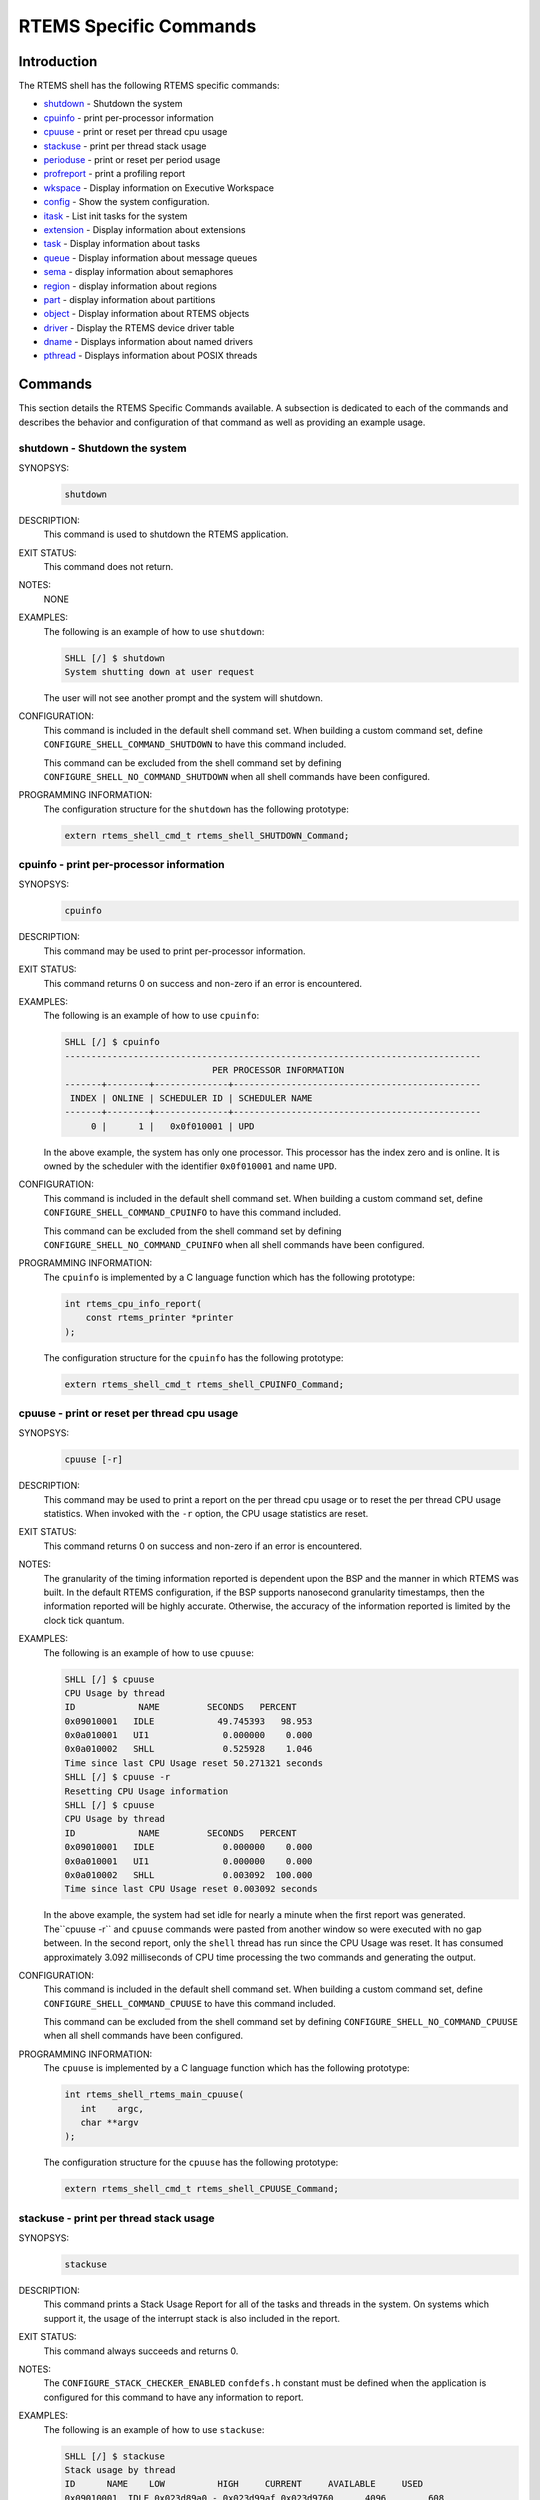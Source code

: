 .. comment SPDX-License-Identifier: CC-BY-SA-4.0

.. COMMENT: COPYRIGHT (c) 1988-2008.
.. COMMENT: On-Line Applications Research Corporation (OAR).
.. COMMENT: All rights reserved.

RTEMS Specific Commands
***********************

Introduction
============

The RTEMS shell has the following RTEMS specific commands:

- shutdown_ - Shutdown the system

- cpuinfo_ - print per-processor information

- cpuuse_ - print or reset per thread cpu usage

- stackuse_ - print per thread stack usage

- perioduse_ - print or reset per period usage

- profreport_ - print a profiling report

- wkspace_ - Display information on Executive Workspace

- config_ - Show the system configuration.

- itask_ - List init tasks for the system

- extension_ - Display information about extensions

- task_ - Display information about tasks

- queue_ - Display information about message queues

- sema_ - display information about semaphores

- region_ - display information about regions

- part_ - display information about partitions

- object_ - Display information about RTEMS objects

- driver_ - Display the RTEMS device driver table

- dname_ - Displays information about named drivers

- pthread_ - Displays information about POSIX threads

Commands
========

This section details the RTEMS Specific Commands available.  A subsection is
dedicated to each of the commands and describes the behavior and configuration
of that command as well as providing an example usage.

.. raw:: latex

   \clearpage

.. _shutdown:

shutdown - Shutdown the system
------------------------------
.. index:: shutdown

SYNOPSYS:
    .. code-block:: shell

        shutdown

DESCRIPTION:
    This command is used to shutdown the RTEMS application.

EXIT STATUS:
    This command does not return.

NOTES:
    NONE

EXAMPLES:
    The following is an example of how to use ``shutdown``:

    .. code-block:: shell

        SHLL [/] $ shutdown
        System shutting down at user request

    The user will not see another prompt and the system will shutdown.

.. index:: CONFIGURE_SHELL_NO_COMMAND_SHUTDOWN
.. index:: CONFIGURE_SHELL_COMMAND_SHUTDOWN

CONFIGURATION:
    This command is included in the default shell command set.  When building a
    custom command set, define ``CONFIGURE_SHELL_COMMAND_SHUTDOWN`` to have
    this command included.

    This command can be excluded from the shell command set by defining
    ``CONFIGURE_SHELL_NO_COMMAND_SHUTDOWN`` when all shell commands have been
    configured.

PROGRAMMING INFORMATION:
    The configuration structure for the ``shutdown`` has the following
    prototype:

    .. code-block:: c

        extern rtems_shell_cmd_t rtems_shell_SHUTDOWN_Command;

.. raw:: latex

   \clearpage

.. _cpuinfo:

cpuinfo - print per-processor information
--------------------------------------------
.. index:: cpuinfo

SYNOPSYS:
    .. code-block:: shell

        cpuinfo

DESCRIPTION:
    This command may be used to print per-processor information.

EXIT STATUS:
    This command returns 0 on success and non-zero if an error is encountered.

EXAMPLES:
    The following is an example of how to use ``cpuinfo``:

    .. code-block:: shell

        SHLL [/] $ cpuinfo
        -------------------------------------------------------------------------------
                                    PER PROCESSOR INFORMATION
        -------+--------+--------------+-----------------------------------------------
         INDEX | ONLINE | SCHEDULER ID | SCHEDULER NAME
        -------+--------+--------------+-----------------------------------------------
             0 |      1 |   0x0f010001 | UPD

    In the above example, the system has only one processor.  This processor
    has the index zero and is online.  It is owned by the scheduler with the
    identifier ``0x0f010001`` and name ``UPD``.

.. index:: CONFIGURE_SHELL_NO_COMMAND_CPUINFO
.. index:: CONFIGURE_SHELL_COMMAND_CPUINFO

CONFIGURATION:
    This command is included in the default shell command set.  When building a
    custom command set, define ``CONFIGURE_SHELL_COMMAND_CPUINFO`` to have this
    command included.

    This command can be excluded from the shell command set by defining
    ``CONFIGURE_SHELL_NO_COMMAND_CPUINFO`` when all shell commands have been
    configured.

.. index:: rtems_shell_rtems_main_cpuinfo

PROGRAMMING INFORMATION:
    The ``cpuinfo`` is implemented by a C language function which has the following
    prototype:

    .. code-block:: c

        int rtems_cpu_info_report(
            const rtems_printer *printer
        );

    The configuration structure for the ``cpuinfo`` has the following prototype:

    .. code-block:: c

        extern rtems_shell_cmd_t rtems_shell_CPUINFO_Command;

.. raw:: latex

   \clearpage

.. _cpuuse:

cpuuse - print or reset per thread cpu usage
--------------------------------------------
.. index:: cpuuse

SYNOPSYS:
    .. code-block:: shell

        cpuuse [-r]

DESCRIPTION:
    This command may be used to print a report on the per thread cpu usage or
    to reset the per thread CPU usage statistics. When invoked with the ``-r``
    option, the CPU usage statistics are reset.

EXIT STATUS:
    This command returns 0 on success and non-zero if an error is encountered.

NOTES:
    The granularity of the timing information reported is dependent upon the
    BSP and the manner in which RTEMS was built.  In the default RTEMS
    configuration, if the BSP supports nanosecond granularity timestamps, then
    the information reported will be highly accurate. Otherwise, the accuracy
    of the information reported is limited by the clock tick quantum.

EXAMPLES:
    The following is an example of how to use ``cpuuse``:

    .. code-block:: shell

        SHLL [/] $ cpuuse
        CPU Usage by thread
        ID            NAME         SECONDS   PERCENT
        0x09010001   IDLE            49.745393   98.953
        0x0a010001   UI1              0.000000    0.000
        0x0a010002   SHLL             0.525928    1.046
        Time since last CPU Usage reset 50.271321 seconds
        SHLL [/] $ cpuuse -r
        Resetting CPU Usage information
        SHLL [/] $ cpuuse
        CPU Usage by thread
        ID            NAME         SECONDS   PERCENT
        0x09010001   IDLE             0.000000    0.000
        0x0a010001   UI1              0.000000    0.000
        0x0a010002   SHLL             0.003092  100.000
        Time since last CPU Usage reset 0.003092 seconds

    In the above example, the system had set idle for nearly a minute when the
    first report was generated.  The``cpuuse -r`` and ``cpuuse`` commands were
    pasted from another window so were executed with no gap between.  In the
    second report, only the ``shell`` thread has run since the CPU Usage was
    reset.  It has consumed approximately 3.092 milliseconds of CPU time
    processing the two commands and generating the output.

.. index:: CONFIGURE_SHELL_NO_COMMAND_CPUUSE
.. index:: CONFIGURE_SHELL_COMMAND_CPUUSE

CONFIGURATION:
    This command is included in the default shell command set.  When building a
    custom command set, define ``CONFIGURE_SHELL_COMMAND_CPUUSE`` to have this
    command included.

    This command can be excluded from the shell command set by defining
    ``CONFIGURE_SHELL_NO_COMMAND_CPUUSE`` when all shell commands have been
    configured.

.. index:: rtems_shell_rtems_main_cpuuse

PROGRAMMING INFORMATION:
    The ``cpuuse`` is implemented by a C language function which has the following
    prototype:

    .. code-block:: c

        int rtems_shell_rtems_main_cpuuse(
           int    argc,
           char **argv
        );

    The configuration structure for the ``cpuuse`` has the following prototype:

    .. code-block:: c

        extern rtems_shell_cmd_t rtems_shell_CPUUSE_Command;

.. raw:: latex

   \clearpage

.. _stackuse:

stackuse - print per thread stack usage
---------------------------------------
.. index:: stackuse

SYNOPSYS:
    .. code-block:: shell

        stackuse

DESCRIPTION:
    This command prints a Stack Usage Report for all of the tasks and threads
    in the system.  On systems which support it, the usage of the interrupt
    stack is also included in the report.

EXIT STATUS:
    This command always succeeds and returns 0.

NOTES:
    The ``CONFIGURE_STACK_CHECKER_ENABLED`` ``confdefs.h`` constant must be
    defined when the application is configured for this command to have any
    information to report.

EXAMPLES:
    The following is an example of how to use ``stackuse``:

    .. code-block:: shell

        SHLL [/] $ stackuse
        Stack usage by thread
        ID      NAME    LOW          HIGH     CURRENT     AVAILABLE     USED
        0x09010001  IDLE 0x023d89a0 - 0x023d99af 0x023d9760      4096        608
        0x0a010001  UI1  0x023d9f30 - 0x023daf3f 0x023dad18      4096       1804
        0x0a010002  SHLL 0x023db4c0 - 0x023df4cf 0x023de9d0     16384       5116
        0xffffffff  INTR 0x023d2760 - 0x023d375f 0x00000000      4080        316

.. index:: CONFIGURE_SHELL_NO_COMMAND_STACKUSE
.. index:: CONFIGURE_SHELL_COMMAND_STACKUSE

CONFIGURATION:
    This command is included in the default shell command set.  When building a
    custom command set, define ``CONFIGURE_SHELL_COMMAND_STACKUSE`` to have
    this command included.

    This command can be excluded from the shell command set by defining
    ``CONFIGURE_SHELL_NO_COMMAND_STACKUSE`` when all shell commands have been
    configured.

.. index:: rtems_shell_rtems_main_stackuse

PROGRAMMING INFORMATION:
    The ``stackuse`` is implemented by a C language function which has the
    following prototype:

    .. code-block:: c

        int rtems_shell_rtems_main_stackuse(
            int    argc,
            char **argv
        );

    The configuration structure for the ``stackuse`` has the following prototype:

    .. code-block:: c

        extern rtems_shell_cmd_t rtems_shell_STACKUSE_Command;

.. raw:: latex

   \clearpage

.. _perioduse:

perioduse - print or reset per period usage
-------------------------------------------
.. index:: perioduse

SYNOPSYS:
    .. code-block:: shell

        perioduse [-r]

DESCRIPTION:
    This command may be used to print a statistics report on the rate monotonic
    periods in the application or to reset the rate monotonic period usage
    statistics. When invoked with the ``-r`` option, the usage statistics are
    reset.

EXIT STATUS:
    This command returns 0 on success and non-zero if an error is encountered.

NOTES:
    The granularity of the timing information reported is dependent upon the
    BSP and the manner in which RTEMS was built.  In the default RTEMS
    configuration, if the BSP supports nanosecond granularity timestamps, then
    the information reported will be highly accurate. Otherwise, the accuracy
    of the information reported is limited by the clock tick quantum.

EXAMPLES:
    The following is an example of how to use ``perioduse``:

    .. code-block:: shell

        SHLL [/] $ perioduse
        Period information by period
        --- CPU times are in seconds ---
        --- Wall times are in seconds ---
        ID     OWNER COUNT MISSED          CPU TIME                  WALL TIME
        MIN/MAX/AVG                MIN/MAX/AVG
        0x42010001 TA1    502      0 0:000039/0:042650/0:004158 0:000039/0:020118/0:002848
        0x42010002 TA2    502      0 0:000041/0:042657/0:004309 0:000041/0:020116/0:002848
        0x42010003 TA3    501      0 0:000041/0:041564/0:003653 0:000041/0:020003/0:002814
        0x42010004 TA4    501      0 0:000043/0:044075/0:004911 0:000043/0:020004/0:002814
        0x42010005 TA5     10      0 0:000065/0:005413/0:002739 0:000065/1:000457/0:041058
        MIN/MAX/AVG                MIN/MAX/AVG
        SHLL [/] $ perioduse -r
        Resetting Period Usage information
        SHLL [/] $ perioduse
        --- CPU times are in seconds ---
        --- Wall times are in seconds ---
        ID     OWNER COUNT MISSED          CPU TIME                  WALL TIME
        MIN/MAX/AVG                MIN/MAX/AVG
        0x42010001 TA1      0      0
        0x42010002 TA2      0      0
        0x42010003 TA3      0      0
        0x42010004 TA4      0      0
        0x42010005 TA5      0      0

.. index:: CONFIGURE_SHELL_NO_COMMAND_PERIODUSE
.. index:: CONFIGURE_SHELL_COMMAND_PERIODUSE

CONFIGURATION:
    This command is included in the default shell command set.  When building a
    custom command set, define ``CONFIGURE_SHELL_COMMAND_PERIODUSE`` to have
    this command included.

    This command can be excluded from the shell command set by defining
    ``CONFIGURE_SHELL_NO_COMMAND_PERIODUSE`` when all shell commands have been
    configured.

.. index:: rtems_shell_rtems_main_perioduse

PROGRAMMING INFORMATION:
    The ``perioduse`` is implemented by a C language function which has the
    following prototype:

    .. code-block:: c

        int rtems_shell_rtems_main_perioduse(
            int    argc,
            char **argv
        );

    The configuration structure for the ``perioduse`` has the following prototype:

    .. code-block:: c

        extern rtems_shell_cmd_t rtems_shell_PERIODUSE_Command;

.. raw:: latex

   \clearpage

.. _profreport:

profreport - print a profiling report
-------------------------------------
.. index:: profreport

SYNOPSYS:
    .. code-block:: shell

        profreport

DESCRIPTION:
    This command may be used to print a profiling report if profiling is built
    into the RTEMS kernel.

EXIT STATUS:
    This command returns 0.

NOTES:
    Profiling must be enabled at build configuration time to get profiling
    information.

EXAMPLES:
    The following is an example of how to use ``profreport``:

    .. code-block:: shell

        SHLL [/] $ profreport
        <ProfilingReport name="Shell">
        <PerCPUProfilingReport processorIndex="0">
        <MaxThreadDispatchDisabledTime unit="ns">10447</MaxThreadDispatchDisabledTime>
        <MeanThreadDispatchDisabledTime unit="ns">2</MeanThreadDispatchDisabledTime>
        <TotalThreadDispatchDisabledTime unit="ns">195926627</TotalThreadDispatchDisabledTime>
        <ThreadDispatchDisabledCount>77908688</ThreadDispatchDisabledCount>
        <MaxInterruptDelay unit="ns">0</MaxInterruptDelay>
        <MaxInterruptTime unit="ns">688</MaxInterruptTime>
        <MeanInterruptTime unit="ns">127</MeanInterruptTime>
        <TotalInterruptTime unit="ns">282651157</TotalInterruptTime>
        <InterruptCount>2215855</InterruptCount>
        </PerCPUProfilingReport>
        <PerCPUProfilingReport processorIndex="1">
        <MaxThreadDispatchDisabledTime unit="ns">9053</MaxThreadDispatchDisabledTime>
        <MeanThreadDispatchDisabledTime unit="ns">41</MeanThreadDispatchDisabledTime>
        <TotalThreadDispatchDisabledTime unit="ns">3053830335</TotalThreadDispatchDisabledTime>
        <ThreadDispatchDisabledCount>73334202</ThreadDispatchDisabledCount>
        <MaxInterruptDelay unit="ns">0</MaxInterruptDelay>
        <MaxInterruptTime unit="ns">57</MaxInterruptTime>
        <MeanInterruptTime unit="ns">35</MeanInterruptTime>
        <TotalInterruptTime unit="ns">76980203</TotalInterruptTime>
        <InterruptCount>2141179</InterruptCount>
        </PerCPUProfilingReport>
        <SMPLockProfilingReport name="SMP lock stats">
        <MaxAcquireTime unit="ns">608</MaxAcquireTime>
        <MaxSectionTime unit="ns">1387</MaxSectionTime>
        <MeanAcquireTime unit="ns">112</MeanAcquireTime>
        <MeanSectionTime unit="ns">338</MeanSectionTime>
        <TotalAcquireTime unit="ns">119031</TotalAcquireTime>
        <TotalSectionTime unit="ns">357222</TotalSectionTime>
        <UsageCount>1055</UsageCount>
        <ContentionCount initialQueueLength="0">1055</ContentionCount>
        <ContentionCount initialQueueLength="1">0</ContentionCount>
        <ContentionCount initialQueueLength="2">0</ContentionCount>
        <ContentionCount initialQueueLength="3">0</ContentionCount>
        </SMPLockProfilingReport>
        <SMPLockProfilingReport name="Giant">
        <MaxAcquireTime unit="ns">4186</MaxAcquireTime>
        <MaxSectionTime unit="ns">7575</MaxSectionTime>
        <MeanAcquireTime unit="ns">160</MeanAcquireTime>
        <MeanSectionTime unit="ns">183</MeanSectionTime>
        <TotalAcquireTime unit="ns">1772793111</TotalAcquireTime>
        <TotalSectionTime unit="ns">2029733879</TotalSectionTime>
        <UsageCount>11039140</UsageCount>
        <ContentionCount initialQueueLength="0">11037655</ContentionCount>
        <ContentionCount initialQueueLength="1">1485</ContentionCount>
        <ContentionCount initialQueueLength="2">0</ContentionCount>
        <ContentionCount initialQueueLength="3">0</ContentionCount>
        </SMPLockProfilingReport>
        </ProfilingReport>

.. index:: CONFIGURE_SHELL_NO_COMMAND_PROFREPORT
.. index:: CONFIGURE_SHELL_COMMAND_PROFREPORT

CONFIGURATION:
    When building a custom command set, define
    ``CONFIGURE_SHELL_COMMAND_PROFREPORT`` to have this command included.

    This command can be excluded from the shell command set by defining
    ``CONFIGURE_SHELL_NO_COMMAND_PROFREPORT`` when all shell commands have been
    configured.

PROGRAMMING INFORMATION:
    The configuration structure for the ``profreport`` has the following
    prototype:

    .. code-block:: c

        extern rtems_shell_cmd_t rtems_shell_PROFREPORT_Command;

.. raw:: latex

   \clearpage

.. _wkspace:

wkspace - display information on executive workspace
----------------------------------------------------
.. index:: wkspace

SYNOPSYS:
    .. code-block:: shell

        wkspace

DESCRIPTION:
    This command prints information on the current state of the RTEMS Executive
    Workspace reported.  This includes the following information:

    - Number of free blocks

    - Largest free block

    - Total bytes free

    - Number of used blocks

    - Largest used block

    - Total bytes used

EXIT STATUS:
    This command always succeeds and returns 0.

NOTES:
    NONE

EXAMPLES:
    The following is an example of how to use ``wkspace``:

    .. code-block:: shell

        SHLL [/] $ wkspace
        Number of free blocks: 1
        Largest free block:    132336
        Total bytes free:      132336
        Number of used blocks: 36
        Largest used block:    16408
        Total bytes used:      55344

.. index:: CONFIGURE_SHELL_NO_COMMAND_WKSPACE
.. index:: CONFIGURE_SHELL_COMMAND_WKSPACE

CONFIGURATION:
    This command is included in the default shell command set.  When building a
    custom command set, define ``CONFIGURE_SHELL_COMMAND_WKSPACE`` to have this
    command included.

    This command can be excluded from the shell command set by defining
    ``CONFIGURE_SHELL_NO_COMMAND_WKSPACE`` when all shell commands have been
    configured.

.. index:: rtems_shell_rtems_main_wkspace

PROGRAMMING INFORMATION:
    The ``wkspace`` is implemented by a C language function which has the
    following prototype:

    .. code-block:: c

        int rtems_shell_rtems_main_wkspace(
            int    argc,
            char **argv
        );

    The configuration structure for the ``wkspace`` has the following prototype:

    .. code-block:: c

        extern rtems_shell_cmd_t rtems_shell_WKSPACE_Command;

.. raw:: latex

   \clearpage

.. _config:

config - show the system configuration.
---------------------------------------
.. index:: config

SYNOPSYS:
    .. code-block:: shell

        config

DESCRIPTION:
    This command display information about the RTEMS Configuration.

EXIT STATUS:
    This command always succeeds and returns 0.

NOTES:
    At this time, it does not report every configuration parameter.  This is an
    area in which user submissions or sponsorship of a developer would be
    appreciated.

EXAMPLES:
    The following is an example of how to use ``config``:

    .. code-block:: shell

        SHLL [/] $ config
        INITIAL (startup) Configuration Info

        WORKSPACE      start: 0x23d22e0;  size: 0x2dd20
        TIME           usec/tick: 10000;  tick/timeslice: 50;  tick/sec: 100
        MAXIMUMS       tasks: 20;  timers: 0;  sems: 50;  que's: 20;  ext's: 1
        partitions: 0;  regions: 0;  ports: 0;  periods: 0

.. index:: CONFIGURE_SHELL_NO_COMMAND_CONFIG
.. index:: CONFIGURE_SHELL_COMMAND_CONFIG

CONFIGURATION:
    This command is included in the default shell command set.  When building a
    custom command set, define ``CONFIGURE_SHELL_COMMAND_CONFIG`` to have this
    command included.

    This command can be excluded from the shell command set by defining
    ``CONFIGURE_SHELL_NO_COMMAND_CONFIG`` when all shell commands have been
    configured.

.. index:: rtems_shell_rtems_main_config

PROGRAMMING INFORMATION:
    The ``config`` is implemented by a C language function which has the
    following prototype:

    .. code-block:: c

        int rtems_shell_rtems_main_config(
            int    argc,
            char **argv
        );

    The configuration structure for the ``config`` has the following prototype:

    .. code-block:: c

        extern rtems_shell_cmd_t rtems_shell_CONFIG_Command;

.. raw:: latex

   \clearpage

.. _itask:

itask - list init tasks for the system
--------------------------------------
.. index:: itask

SYNOPSYS:
    .. code-block:: shell

        itask

DESCRIPTION:
    This command prints a report on the set of initialization tasks and threads
    in the system.

EXIT STATUS:
    This command always succeeds and returns 0.

NOTES:
    At this time, it includes only Classic API Initialization Tasks.  This is an
    area in which user submissions or sponsorship of a developer would be
    appreciated.

EXAMPLES:
    The following is an example of how to use ``itask``:

    .. code-block:: shell

        SHLL [/] $ itask
        #    NAME   ENTRY        ARGUMENT    PRIO   MODES  ATTRIBUTES   STACK SIZE
        ------------------------------------------------------------------------------
        0   UI1    [0x2002258] 0 [0x0]        1    nP      DEFAULT     4096 [0x1000]

.. index:: CONFIGURE_SHELL_NO_COMMAND_ITASK
.. index:: CONFIGURE_SHELL_COMMAND_ITASK

CONFIGURATION:
    This command is included in the default shell command set.  When building a
    custom command set, define ``CONFIGURE_SHELL_COMMAND_ITASK`` to have this
    command included.

    This command can be excluded from the shell command set by defining
    ``CONFIGURE_SHELL_NO_COMMAND_ITASK`` when all shell commands have been
    configured.

.. index:: rtems_shell_rtems_main_itask

PROGRAMMING INFORMATION:
    The ``itask`` is implemented by a C language function which has the
    following prototype:

    .. code-block:: c

        int rtems_shell_rtems_main_itask(
            int    argc,
            char **argv
        );

    The configuration structure for the ``itask`` has the following prototype:

    .. code-block:: c

        extern rtems_shell_cmd_t rtems_shell_ITASK_Command;

.. raw:: latex

   \clearpage

.. _extension:

extension - display information about extensions
------------------------------------------------
.. index:: extension

SYNOPSYS:
    .. code-block:: shell

        extension [id [id ...]]

DESCRIPTION:
    When invoked with no arguments, this command prints information on the set
    of User Extensions currently active in the system.

    If invoked with a set of ids as arguments, then just those objects are
    included in the information printed.

EXIT STATUS:
    This command returns 0 on success and non-zero if an error is encountered.

NOTES:
    NONE

EXAMPLES:
    The following is an example of using the ``extension`` command on a system
    with no user extensions.

    .. code-block:: shell

        SHLL [/] $ extension
        ID       NAME
        ------------------------------------------------------------------------------

.. index:: CONFIGURE_SHELL_NO_COMMAND_EXTENSION
.. index:: CONFIGURE_SHELL_COMMAND_EXTENSION

CONFIGURATION:
    This command is included in the default shell command set.  When building a
    custom command set, define ``CONFIGURE_SHELL_COMMAND_EXTENSION`` to have
    this command included.

    This command can be excluded from the shell command set by defining
    ``CONFIGURE_SHELL_NO_COMMAND_EXTENSION`` when all shell commands have been
    configured.

.. index:: rtems_shell_rtems_main_extension

PROGRAMMING INFORMATION:
    The ``extension`` is implemented by a C language function which has the
    following prototype:

    .. code-block:: c

        int rtems_shell_rtems_main_extension(
            int    argc,
            char **argv
        );

    The configuration structure for the ``extension`` has the following prototype:

    .. code-block:: c

        extern rtems_shell_cmd_t rtems_shell_EXTENSION_Command;

.. raw:: latex

   \clearpage

.. _task:

task - display information about tasks
--------------------------------------
.. index:: task

SYNOPSYS:
    .. code-block:: shell

        task [id [id ...]]

DESCRIPTION:
    When invoked with no arguments, this command prints information on the set
    of Classic API Tasks currently active in the system.

    If invoked with a set of ids as arguments, then just those objects are
    included in the information printed.

EXIT STATUS:
    This command returns 0 on success and non-zero if an error is encountered.

NOTES:
    NONE

EXAMPLES:
    The following is an example of how to use the ``task`` on an application
    with just two Classic API tasks:

    .. code-block:: shell

        SHLL [/] $ task
        ID       NAME   PRIO   STAT   MODES  EVENTS   WAITID  WAITARG  NOTES
        ------------------------------------------------------------------------------
        0a010001   UI1      1   SUSP   P:T:nA  NONE
        0a010002   SHLL   100   READY  P:T:nA  NONE

.. index:: CONFIGURE_SHELL_NO_COMMAND_TASK
.. index:: CONFIGURE_SHELL_COMMAND_TASK

CONFIGURATION:
    This command is included in the default shell command set.  When building a
    custom command set, define ``CONFIGURE_SHELL_COMMAND_TASK`` to have this
    command included.

    This command can be excluded from the shell command set by defining
    ``CONFIGURE_SHELL_NO_COMMAND_TASK`` when all shell commands have been
    configured.

.. index:: rtems_shell_rtems_main_task

PROGRAMMING INFORMATION:
    The ``task`` is implemented by a C language function which has the
    following prototype:

    .. code-block:: shell

        int rtems_shell_rtems_main_task(
            int    argc,
            char **argv
        );

    The configuration structure for the ``task`` has the following prototype:

    .. code-block:: c

        extern rtems_shell_cmd_t rtems_shell_TASK_Command;

.. raw:: latex

   \clearpage

.. _queue:

queue - display information about message queues
------------------------------------------------
.. index:: queue

SYNOPSYS:
    .. code-block:: shell

        queue [id [id ... ]]

DESCRIPTION:
    When invoked with no arguments, this command prints information on the set
    of Classic API Message Queues currently active in the system.

    If invoked with a set of ids as arguments, then just those objects are
    included in the information printed.

EXIT STATUS:
    This command returns 0 on success and non-zero if an error is encountered.

NOTES:
    NONE

EXAMPLES:
    The following is an example of using the ``queue`` command on a system with
    no Classic API Message Queues.

    .. code-block:: shell

        SHLL [/] $ queue
        ID       NAME   ATTRIBUTES   PEND   MAXPEND  MAXSIZE
        ------------------------------------------------------------------------------

.. index:: CONFIGURE_SHELL_NO_COMMAND_QUEUE
.. index:: CONFIGURE_SHELL_COMMAND_QUEUE

CONFIGURATION:
    This command is included in the default shell command set.  When building a
    custom command set, define ``CONFIGURE_SHELL_COMMAND_QUEUE`` to have this
    command included.

    This command can be excluded from the shell command set by defining
    ``CONFIGURE_SHELL_NO_COMMAND_QUEUE`` when all shell commands have been
    configured.

.. index:: rtems_shell_rtems_main_queue

PROGRAMMING INFORMATION:
    The ``queue`` is implemented by a C language function which has the
    following prototype:

    .. code-block:: c

        int rtems_shell_rtems_main_queue(
            int    argc,
            char **argv
        );

    The configuration structure for the ``queue`` has the following prototype:

    .. code-block:: c

        extern rtems_shell_cmd_t rtems_shell_QUEUE_Command;

.. raw:: latex

   \clearpage

.. _sema:

sema - display information about semaphores
-------------------------------------------
.. index:: sema

SYNOPSYS:
    .. code-block:: shell

        sema [id [id ... ]]

DESCRIPTION:
    When invoked with no arguments, this command prints information on the set
    of Classic API Semaphores currently active in the system.

    If invoked with a set of objects ids as arguments, then just those objects
    are included in the information printed.

EXIT STATUS:
    This command returns 0 on success and non-zero if an error is encountered.

NOTES:
    NONE

EXAMPLES:
    The following is an example of how to use ``sema``:

    .. code-block:: shell

        SHLL [/] $ sema
        ID       NAME   ATTR        PRICEIL CURR_CNT HOLDID
        ------------------------------------------------------------------------------
        1a010001   LBIO   PR:BI:IN      0        1     00000000
        1a010002   TRmi   PR:BI:IN      0        1     00000000
        1a010003   LBI00  PR:BI:IN      0        1     00000000
        1a010004   TRia   PR:BI:IN      0        1     00000000
        1a010005   TRoa   PR:BI:IN      0        1     00000000
        1a010006   TRxa   <assoc.c: BAD NAME>   0    0 09010001
        1a010007   LBI01  PR:BI:IN      0        1     00000000
        1a010008   LBI02  PR:BI:IN      0        1     00000000

.. index:: CONFIGURE_SHELL_NO_COMMAND_SEMA
.. index:: CONFIGURE_SHELL_COMMAND_SEMA

CONFIGURATION:
    This command is included in the default shell command set.  When building a
    custom command set, define ``CONFIGURE_SHELL_COMMAND_SEMA`` to have this
    command included.

    This command can be excluded from the shell command set by defining
    ``CONFIGURE_SHELL_NO_COMMAND_SEMA`` when all shell commands have been
    configured.

.. index:: rtems_shell_rtems_main_sema

PROGRAMMING INFORMATION:
    The ``sema`` is implemented by a C language function which has the following
    prototype:

    .. code-block:: c

        int rtems_shell_rtems_main_sema(
            int    argc,
            char **argv
        );

    The configuration structure for the ``sema`` has the following prototype:

    .. code-block:: c

        extern rtems_shell_cmd_t rtems_shell_SEMA_Command;

.. raw:: latex

   \clearpage

.. _region:

region - display information about regions
------------------------------------------
.. index:: region

SYNOPSYS:
    .. code-block:: shell

        region [id [id ... ]]

DESCRIPTION:
    When invoked with no arguments, this command prints information on the set
    of Classic API Regions currently active in the system.

    If invoked with a set of object ids as arguments, then just those object
    are included in the information printed.

EXIT STATUS:
    This command returns 0 on success and non-zero if an error is encountered.

NOTES:
    NONE

EXAMPLES:
    The following is an example of using the ``region`` command on a system
    with no user extensions.

    .. code-block:: shell

        SHLL [/] $ region
        ID       NAME   ATTR        STARTADDR LENGTH    PAGE_SIZE USED_BLOCKS
        ------------------------------------------------------------------------------

.. index:: CONFIGURE_SHELL_NO_COMMAND_REGION
.. index:: CONFIGURE_SHELL_COMMAND_REGION

CONFIGURATION:
    This command is included in the default shell command set.  When building a
    custom command set, define ``CONFIGURE_SHELL_COMMAND_REGION`` to have this
    command included.

    This command can be excluded from the shell command set by defining
    ``CONFIGURE_SHELL_NO_COMMAND_REGION`` when all shell commands have been
    configured.

.. index:: rtems_shell_rtems_main_region

PROGRAMMING INFORMATION:
    The ``region`` is implemented by a C language function which has the
    following prototype:

    .. code-block:: c

        int rtems_shell_rtems_main_region(
            int    argc,
            char **argv
        );

    The configuration structure for the ``region`` has the following prototype:

    .. code-block:: c

        extern rtems_shell_cmd_t rtems_shell_REGION_Command;

.. raw:: latex

   \clearpage

.. _part:

part - display information about partitions
-------------------------------------------
.. index:: part

SYNOPSYS:
    .. code-block:: shell

        part [id [id ... ]]

DESCRIPTION:
    When invoked with no arguments, this command prints information on the set
    of Classic API Partitions currently active in the system.

    If invoked with a set of object ids as arguments, then just those objects
    are included in the information printed.

EXIT STATUS:
    This command returns 0 on success and non-zero if an error is encountered.

NOTES:
    NONE

EXAMPLES:
    The following is an example of using the ``part`` command on a system with
    no user extensions.

    .. code-block:: shell

        SHLL [/] $ part
        ID       NAME   ATTR        STARTADDR LENGTH    BUF_SIZE  USED_BLOCKS
        ------------------------------------------------------------------------------

.. index:: CONFIGURE_SHELL_NO_COMMAND_PART
.. index:: CONFIGURE_SHELL_COMMAND_PART

CONFIGURATION:
    This command is included in the default shell command set.  When building a
    custom command set, define ``CONFIGURE_SHELL_COMMAND_PART`` to have this
    command included.

    This command can be excluded from the shell command set by defining
    ``CONFIGURE_SHELL_NO_COMMAND_PART`` when all shell commands have been
    configured.

.. index:: rtems_shell_rtems_main_part

PROGRAMMING INFORMATION:
    The ``part`` is implemented by a C language function which has the
    following prototype:

    .. code-block:: c

        int rtems_shell_rtems_main_part(
            int    argc,
            char **argv
        );

    The configuration structure for the ``part`` has the following prototype:

    .. code-block:: c

        extern rtems_shell_cmd_t rtems_shell_PART_Command;

.. raw:: latex

   \clearpage

.. _object:

object - display information about RTEMS objects
------------------------------------------------
.. index:: object

SYNOPSYS:
    .. code-block:: shell

        object [id [id ...]]

DESCRIPTION:
    When invoked with a set of object ids as arguments, then a report on those
    objects is printed.

EXIT STATUS:
    This command returns 0 on success and non-zero if an error is encountered.

NOTES:
    NONE

EXAMPLES:
    The following is an example of how to use ``object``:

    .. code-block:: shell

        SHLL [/] $ object 0a010001 1a010002
        ID       NAME   PRIO   STAT   MODES  EVENTS   WAITID  WAITARG  NOTES
        ------------------------------------------------------------------------------
        0a010001   UI1      1   SUSP   P:T:nA  NONE
        ID       NAME   ATTR        PRICEIL CURR_CNT HOLDID
        ------------------------------------------------------------------------------
        1a010002   TRmi   PR:BI:IN      0        1     00000000

.. index:: CONFIGURE_SHELL_NO_COMMAND_OBJECT
.. index:: CONFIGURE_SHELL_COMMAND_OBJECT

CONFIGURATION:
    This command is included in the default shell command set.  When building a
    custom command set, define ``CONFIGURE_SHELL_COMMAND_OBJECT`` to have this
    command included.

    This command can be excluded from the shell command set by defining
    ``CONFIGURE_SHELL_NO_COMMAND_OBJECT`` when all shell commands have been
    configured.

.. index:: rtems_shell_rtems_main_object

PROGRAMMING INFORMATION:
    The ``object`` is implemented by a C language function which has the
    following prototype:

    .. code-block:: c

        int rtems_shell_rtems_main_object(
            int    argc,
            char **argv
        );

    The configuration structure for the ``object`` has the
    following prototype:

    .. code-block:: c

        extern rtems_shell_cmd_t rtems_shell_OBJECT_Command;

.. raw:: latex

   \clearpage

.. _driver:

driver - display the RTEMS device driver table
----------------------------------------------
.. index:: driver

SYNOPSYS:
    .. code-block:: shell

        driver [major [major ...]]

DESCRIPTION:
    When invoked with no arguments, this command prints information on the set
    of Device Drivers currently active in the system.

    If invoked with a set of major numbers as arguments, then just those Device
    Drivers are included in the information printed.

EXIT STATUS:
    This command returns 0 on success and non-zero if an error is encountered.

NOTES:
    NONE

EXAMPLES:
    The following is an example of how to use ``driver``:

    .. code-block:: shell

        SHLL [/] $ driver
        Major      Entry points
        ------------------------------------------------------------------------------
        0          init: [0x200256c];  control: [0x20024c8]
        open: [0x2002518];  close: [0x2002504]
        read: [0x20024f0];  write: [0x20024dc]
        1          init: [0x20023fc];  control: [0x2002448]
        open: [0x0];  close: [0x0]
        read: [0x0];  write: [0x0]
        SHLL [/] $

.. index:: CONFIGURE_SHELL_NO_COMMAND_DRIVER
.. index:: CONFIGURE_SHELL_COMMAND_DRIVER

CONFIGURATION:
    This command is included in the default shell command set.  When building a
    custom command set, define ``CONFIGURE_SHELL_COMMAND_DRIVER`` to have this
    command included.

    This command can be excluded from the shell command set by defining
    ``CONFIGURE_SHELL_NO_COMMAND_DRIVER`` when all shell commands have been
    configured.

.. index:: rtems_shell_rtems_main_driver

PROGRAMMING INFORMATION:
    The ``driver`` is implemented by a C language function which has the
    following prototype:

    .. code-block:: c

        int rtems_shell_rtems_main_driver(
            int    argc,
            char **argv
        );

    The configuration structure for the ``driver`` has the following prototype:

    .. code-block:: c

        extern rtems_shell_cmd_t rtems_shell_DRIVER_Command;

.. raw:: latex

   \clearpage

.. _dname:

dname - displays information about named drivers
------------------------------------------------
.. index:: dname

SYNOPSYS:
    .. code-block:: shell

        dname

DESCRIPTION:
    WARNING! This command does not appear to work as of 27 February 2008.

EXIT STATUS:
    This command returns 0 on success and non-zero if an error is encountered.

NOTES:
    NONE

EXAMPLES:
    The following is an example of how to use ``dname``:

    .. code-block:: shell

        EXAMPLE_TBD

.. index:: CONFIGURE_SHELL_NO_COMMAND_DNAME
.. index:: CONFIGURE_SHELL_COMMAND_DNAME

CONFIGURATION:
    This command is included in the default shell command set.  When building a
    custom command set, define ``CONFIGURE_SHELL_COMMAND_DNAME`` to have this
    command included.

    This command can be excluded from the shell command set by defining
    ``CONFIGURE_SHELL_NO_COMMAND_DNAME`` when all shell commands have been
    configured.

.. index:: rtems_shell_rtems_main_dname

PROGRAMMING INFORMATION:
    The ``dname`` is implemented by a C language function which has the
    following prototype:

    .. code-block:: c

        int rtems_shell_rtems_main_dname(
            int    argc,
            char **argv
        );

    The configuration structure for the ``dname`` has the following prototype:

    .. code-block:: c

        extern rtems_shell_cmd_t rtems_shell_DNAME_Command;

.. raw:: latex

   \clearpage

.. _pthread:

pthread - display information about POSIX threads
-------------------------------------------------
.. index:: pthread

SYNOPSYS:
    .. code-block:: shell

        pthread [id [id ...]]

DESCRIPTION:
    When invoked with no arguments, this command prints information on the set
    of POSIX API threads currently active in the system.

    If invoked with a set of ids as arguments, then just those objects are
    included in the information printed.

EXIT STATUS:
    This command returns 0 on success and non-zero if an error is encountered.

NOTES:
    This command is only available when the POSIX API is configured.

EXAMPLES:
    The following is an example of how to use the ``task`` on an application
    with four POSIX threads:

    .. code-block:: shell

        SHLL [/] $ pthread
        ID       NAME           PRI  STATE MODES   EVENTS    WAITID  WAITARG  NOTES
        ------------------------------------------------------------------------------
        0b010002   Main           133 READY  P:T:nA    NONE   43010001 0x7b1148
        0b010003   ISR            133 Wcvar  P:T:nA    NONE   43010003 0x7b1148
        0b01000c                  133 READY  P:T:nA    NONE   33010002 0x7b1148
        0b01000d                  133 Wmutex P:T:nA    NONE   33010002 0x7b1148

CONFIGURATION:
    This command is part of the monitor commands which are always available in
    the shell.

PROGRAMMING INFORMATION:
    This command is not directly available for invocation.
